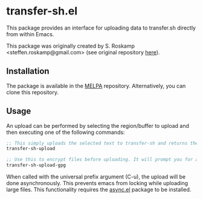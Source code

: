 # [[https://melpa.org/#/transfer-sh][file:https://melpa.org/packages/transfer-sh-badge.svg]]

* transfer-sh.el
  This package provides an interface for uploading data to transfer.sh
  directly from within Emacs.

  This package was originally created by S. Roskamp
  <steffen.roskamp@gmail.com> (see original repository [[https://github.com/SRoskamp/transfer-sh.el][here]]).

** Installation
   The package is available in the [[http://www.melpa.org][MELPA]] repository. Alternatively, you can clone this repository.

** Usage
   An upload can be performed by selecting the region/buffer to upload and then executing one of the following commands:

   #+BEGIN_SRC emacs-lisp
  ;; This simply uploads the selected text to transfer-sh and returns the link
  transfer-sh-upload

  ;; Use this to encrypt files before uploading. It will prompt you for a passcode to pass to gpg.
  transfer-sh-upload-gpg
   #+END_SRC

   When called with the universal prefix argument (C-u), the upload will be done asynchronously. This prevents emacs
   from locking while uploading large files. This functionality requires the [[https://github.com/jwiegley/emacs-async][async.el]] package to be installed.
